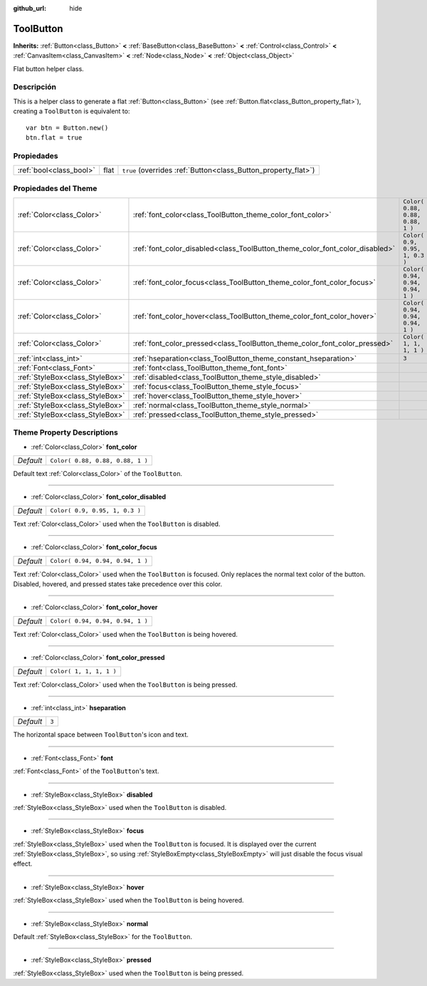 :github_url: hide

.. Generated automatically by doc/tools/make_rst.py in Godot's source tree.
.. DO NOT EDIT THIS FILE, but the ToolButton.xml source instead.
.. The source is found in doc/classes or modules/<name>/doc_classes.

.. _class_ToolButton:

ToolButton
==========

**Inherits:** :ref:`Button<class_Button>` **<** :ref:`BaseButton<class_BaseButton>` **<** :ref:`Control<class_Control>` **<** :ref:`CanvasItem<class_CanvasItem>` **<** :ref:`Node<class_Node>` **<** :ref:`Object<class_Object>`

Flat button helper class.

Descripción
----------------------

This is a helper class to generate a flat :ref:`Button<class_Button>` (see :ref:`Button.flat<class_Button_property_flat>`), creating a ``ToolButton`` is equivalent to:

::

    var btn = Button.new()
    btn.flat = true

Propiedades
----------------------

+-------------------------+------+----------------------------------------------------------------+
| :ref:`bool<class_bool>` | flat | ``true`` (overrides :ref:`Button<class_Button_property_flat>`) |
+-------------------------+------+----------------------------------------------------------------+

Propiedades del Theme
------------------------------------------

+---------------------------------+------------------------------------------------------------------------------+----------------------------------+
| :ref:`Color<class_Color>`       | :ref:`font_color<class_ToolButton_theme_color_font_color>`                   | ``Color( 0.88, 0.88, 0.88, 1 )`` |
+---------------------------------+------------------------------------------------------------------------------+----------------------------------+
| :ref:`Color<class_Color>`       | :ref:`font_color_disabled<class_ToolButton_theme_color_font_color_disabled>` | ``Color( 0.9, 0.95, 1, 0.3 )``   |
+---------------------------------+------------------------------------------------------------------------------+----------------------------------+
| :ref:`Color<class_Color>`       | :ref:`font_color_focus<class_ToolButton_theme_color_font_color_focus>`       | ``Color( 0.94, 0.94, 0.94, 1 )`` |
+---------------------------------+------------------------------------------------------------------------------+----------------------------------+
| :ref:`Color<class_Color>`       | :ref:`font_color_hover<class_ToolButton_theme_color_font_color_hover>`       | ``Color( 0.94, 0.94, 0.94, 1 )`` |
+---------------------------------+------------------------------------------------------------------------------+----------------------------------+
| :ref:`Color<class_Color>`       | :ref:`font_color_pressed<class_ToolButton_theme_color_font_color_pressed>`   | ``Color( 1, 1, 1, 1 )``          |
+---------------------------------+------------------------------------------------------------------------------+----------------------------------+
| :ref:`int<class_int>`           | :ref:`hseparation<class_ToolButton_theme_constant_hseparation>`              | ``3``                            |
+---------------------------------+------------------------------------------------------------------------------+----------------------------------+
| :ref:`Font<class_Font>`         | :ref:`font<class_ToolButton_theme_font_font>`                                |                                  |
+---------------------------------+------------------------------------------------------------------------------+----------------------------------+
| :ref:`StyleBox<class_StyleBox>` | :ref:`disabled<class_ToolButton_theme_style_disabled>`                       |                                  |
+---------------------------------+------------------------------------------------------------------------------+----------------------------------+
| :ref:`StyleBox<class_StyleBox>` | :ref:`focus<class_ToolButton_theme_style_focus>`                             |                                  |
+---------------------------------+------------------------------------------------------------------------------+----------------------------------+
| :ref:`StyleBox<class_StyleBox>` | :ref:`hover<class_ToolButton_theme_style_hover>`                             |                                  |
+---------------------------------+------------------------------------------------------------------------------+----------------------------------+
| :ref:`StyleBox<class_StyleBox>` | :ref:`normal<class_ToolButton_theme_style_normal>`                           |                                  |
+---------------------------------+------------------------------------------------------------------------------+----------------------------------+
| :ref:`StyleBox<class_StyleBox>` | :ref:`pressed<class_ToolButton_theme_style_pressed>`                         |                                  |
+---------------------------------+------------------------------------------------------------------------------+----------------------------------+

Theme Property Descriptions
---------------------------

.. _class_ToolButton_theme_color_font_color:

- :ref:`Color<class_Color>` **font_color**

+-----------+----------------------------------+
| *Default* | ``Color( 0.88, 0.88, 0.88, 1 )`` |
+-----------+----------------------------------+

Default text :ref:`Color<class_Color>` of the ``ToolButton``.

----

.. _class_ToolButton_theme_color_font_color_disabled:

- :ref:`Color<class_Color>` **font_color_disabled**

+-----------+--------------------------------+
| *Default* | ``Color( 0.9, 0.95, 1, 0.3 )`` |
+-----------+--------------------------------+

Text :ref:`Color<class_Color>` used when the ``ToolButton`` is disabled.

----

.. _class_ToolButton_theme_color_font_color_focus:

- :ref:`Color<class_Color>` **font_color_focus**

+-----------+----------------------------------+
| *Default* | ``Color( 0.94, 0.94, 0.94, 1 )`` |
+-----------+----------------------------------+

Text :ref:`Color<class_Color>` used when the ``ToolButton`` is focused. Only replaces the normal text color of the button. Disabled, hovered, and pressed states take precedence over this color.

----

.. _class_ToolButton_theme_color_font_color_hover:

- :ref:`Color<class_Color>` **font_color_hover**

+-----------+----------------------------------+
| *Default* | ``Color( 0.94, 0.94, 0.94, 1 )`` |
+-----------+----------------------------------+

Text :ref:`Color<class_Color>` used when the ``ToolButton`` is being hovered.

----

.. _class_ToolButton_theme_color_font_color_pressed:

- :ref:`Color<class_Color>` **font_color_pressed**

+-----------+-------------------------+
| *Default* | ``Color( 1, 1, 1, 1 )`` |
+-----------+-------------------------+

Text :ref:`Color<class_Color>` used when the ``ToolButton`` is being pressed.

----

.. _class_ToolButton_theme_constant_hseparation:

- :ref:`int<class_int>` **hseparation**

+-----------+-------+
| *Default* | ``3`` |
+-----------+-------+

The horizontal space between ``ToolButton``'s icon and text.

----

.. _class_ToolButton_theme_font_font:

- :ref:`Font<class_Font>` **font**

:ref:`Font<class_Font>` of the ``ToolButton``'s text.

----

.. _class_ToolButton_theme_style_disabled:

- :ref:`StyleBox<class_StyleBox>` **disabled**

:ref:`StyleBox<class_StyleBox>` used when the ``ToolButton`` is disabled.

----

.. _class_ToolButton_theme_style_focus:

- :ref:`StyleBox<class_StyleBox>` **focus**

:ref:`StyleBox<class_StyleBox>` used when the ``ToolButton`` is focused. It is displayed over the current :ref:`StyleBox<class_StyleBox>`, so using :ref:`StyleBoxEmpty<class_StyleBoxEmpty>` will just disable the focus visual effect.

----

.. _class_ToolButton_theme_style_hover:

- :ref:`StyleBox<class_StyleBox>` **hover**

:ref:`StyleBox<class_StyleBox>` used when the ``ToolButton`` is being hovered.

----

.. _class_ToolButton_theme_style_normal:

- :ref:`StyleBox<class_StyleBox>` **normal**

Default :ref:`StyleBox<class_StyleBox>` for the ``ToolButton``.

----

.. _class_ToolButton_theme_style_pressed:

- :ref:`StyleBox<class_StyleBox>` **pressed**

:ref:`StyleBox<class_StyleBox>` used when the ``ToolButton`` is being pressed.

.. |virtual| replace:: :abbr:`virtual (This method should typically be overridden by the user to have any effect.)`
.. |const| replace:: :abbr:`const (This method has no side effects. It doesn't modify any of the instance's member variables.)`
.. |vararg| replace:: :abbr:`vararg (This method accepts any number of arguments after the ones described here.)`
